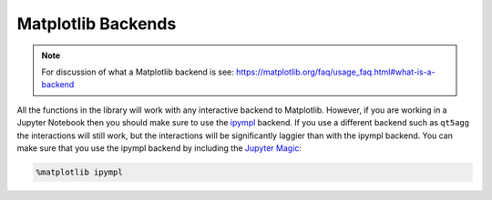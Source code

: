 ===================
Matplotlib Backends
===================

.. note::
        For discussion of what a Matplotlib backend is see: https://matplotlib.org/faq/usage_faq.html#what-is-a-backend

All the functions in the library will work with any interactive backend to Matplotlib. However, if you are working in a Jupyter
Notebook then you should make sure to use the `ipympl <https://github.com/matplotlib/ipympl>`_ backend. If you use a different backend
such as ``qt5agg`` the interactions will still work, but the interactions will be significantly laggier than with the ipympl backend.
You can make sure that you use the ipympl backend by including the `Jupyter Magic <https://ipython.readthedocs.io/en/stable/interactive/magics.html>`_:

.. code-block:: python

        %matplotlib ipympl
